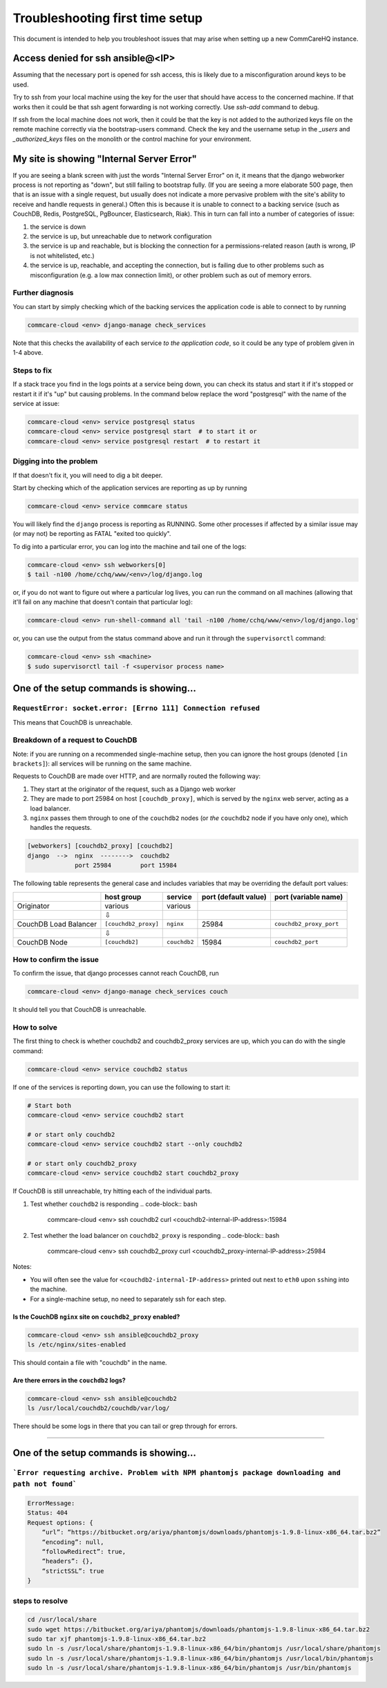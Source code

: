 .. _troubleshoot-first-time-install:

Troubleshooting first time setup
================================

This document is intended to help you troubleshoot issues that may arise
when setting up a new CommCareHQ instance.

Access denied for ssh ansible@<IP>
----------------------------------
Assuming that the necessary port is opened for ssh access, this is likely due to a misconfiguration around keys to be used.

Try to ssh from your local machine using the key for the user that should have access to the concerned machine.
If that works then it could be that ssh agent forwarding is not working correctly. Use `ssh-add` command to debug.

If ssh from the local machine does not work, then it could be that the key is not added to the authorized keys file on the remote machine correctly via the bootstrap-users command.
Check the key and the username setup in the `_users` and `_authorized_keys` files on the monolith or the control machine for your environment.

My site is showing "Internal Server Error"
------------------------------------------

If you are seeing a blank screen with just the words "Internal Server Error" on it,
it means that the django webworker process is not reporting as "down",
but still failing to bootstrap fully.
(If you are seeing a more elaborate 500 page, then that is an issue with a single request,
but usually does not indicate a more pervasive problem with the site's ability to receive and handle requests in general.)
Often this is because it is unable to connect to
a backing service (such as CouchDB, Redis, PostgreSQL, PgBouncer, Elasticsearch, Riak).
This in turn can fall into a number of categories of issue:


#. the service is down
#. the service is up, but unreachable due to network configuration
#. the service is up and reachable, but is blocking the connection for a permissions-related reason
   (auth is wrong, IP is not whitelisted, etc.)
#. the service is up, reachable, and accepting the connection,
   but is failing due to other problems such as misconfiguration (e.g. a low max connection limit),
   or other problem such as out of memory errors.

Further diagnosis
^^^^^^^^^^^^^^^^^

You can start by simply checking which of the backing services
the application code is able to connect to by running

.. code-block:: bash

   commcare-cloud <env> django-manage check_services

Note that this checks the availability of each service *to the application code*\ ,
so it could be any type of problem given in 1-4 above.

Steps to fix
^^^^^^^^^^^^

If a stack trace you find in the logs points at a service being down, you can check its status
and start it if it's stopped or restart it if it's "up" but causing problems. In the command below
replace the word "postgresql" with the name of the service at issue:

.. code-block:: bash

   commcare-cloud <env> service postgresql status
   commcare-cloud <env> service postgresql start  # to start it or
   commcare-cloud <env> service postgresql restart  # to restart it

Digging into the problem
^^^^^^^^^^^^^^^^^^^^^^^^

If that doesn't fix it, you will need to dig a bit deeper.

Start by checking which of the application services are reporting as up
by running

.. code-block:: bash

   commcare-cloud <env> service commcare status

You will likely find the ``django`` process is reporting as RUNNING.
Some other processes if affected by a similar issue may (or may not) be reporting as FATAL "exited too quickly".

To dig into a particular error, you can log into the machine and tail one of the logs:

.. code-block:: bash

   commcare-cloud <env> ssh webworkers[0]
   $ tail -n100 /home/cchq/www/<env>/log/django.log

or, if you do not want to figure out where a particular log lives, you can run the command on all machines
(allowing that it'll fail on any machine that doesn't contain that particular log):

.. code-block:: bash

   commcare-cloud <env> run-shell-command all 'tail -n100 /home/cchq/www/<env>/log/django.log'

or, you can use the output from the status command above and run it through the ``supervisorctl`` command:

.. code-block:: bash

   commcare-cloud <env> ssh <machine>
   $ sudo supervisorctl tail -f <supervisor process name>

One of the setup commands is showing...
---------------------------------------

``RequestError: socket.error: [Errno 111] Connection refused``
^^^^^^^^^^^^^^^^^^^^^^^^^^^^^^^^^^^^^^^^^^^^^^^^^^^^^^^^^^^^^^^^^^

This means that CouchDB is unreachable.

Breakdown of a request to CouchDB
^^^^^^^^^^^^^^^^^^^^^^^^^^^^^^^^^

Note: if you are running on a recommended single-machine setup,
then you can ignore the host groups (denoted ``[in brackets]``\ ):
all services will be running on the same machine.

Requests to CouchDB are made over HTTP,
and are normally routed the following way:


#. They start at the originator of the request,
   such as a Django web worker
#. They are made to port 25984 on host ``[couchdb_proxy]``\ ,
   which is served by the ``nginx`` web server, acting as a load balancer.
#. ``nginx`` passes them through to one of the ``couchdb2`` nodes
   (or *the* ``couchdb2`` node if you have only one),
   which handles the requests.

.. code-block::

   [webworkers] [couchdb2_proxy] [couchdb2]
   django  -->  nginx  -------->  couchdb2
                port 25984        port 15984

The following table represents the general case
and includes variables that may be overriding the default port values:

.. list-table::
   :header-rows: 1

   * - 
     - host group
     - service
     - port (default value)
     - port (variable name)
   * - Originator
     - various
     - various
     - 
     - 
   * - 
     - ⇩
     - 
     -
     - 
   * - CouchDB Load Balancer
     - ``[couchdb2_proxy]``
     - ``nginx``
     - 25984
     - ``couchdb2_proxy_port``
   * - 
     - ⇩
     -
     -
     - 
   * - CouchDB Node
     - ``[couchdb2]``
     - ``couchdb2``
     - 15984
     - ``couchdb2_port``


How to confirm the issue
^^^^^^^^^^^^^^^^^^^^^^^^

To confirm the issue, that django processes cannot reach CouchDB, run

.. code-block:: bash

   commcare-cloud <env> django-manage check_services couch

It should tell you that CouchDB is unreachable.

How to solve
^^^^^^^^^^^^

The first thing to check is whether couchdb2 and couchdb2_proxy
services are up, which you can do with the single command:

.. code-block:: bash

   commcare-cloud <env> service couchdb2 status

If one of the services is reporting down, you can use the following
to start it:

.. code-block:: bash

   # Start both
   commcare-cloud <env> service couchdb2 start

   # or start only couchdb2
   commcare-cloud <env> service couchdb2 start --only couchdb2

   # or start only couchdb2_proxy
   commcare-cloud <env> service couchdb2 start couchdb2_proxy

If CouchDB is still unreachable, try hitting each of the individual
parts.


#. Test whether ``couchdb2`` is responding
   .. code-block:: bash

       commcare-cloud <env> ssh couchdb2
       curl <couchdb2-internal-IP-address>:15984

#. Test whether the load balancer on ``couchdb2_proxy`` is responding
   .. code-block:: bash

       commcare-cloud <env> ssh couchdb2_proxy
       curl <couchdb2_proxy-internal-IP-address>:25984

Notes:


* You will often see the value for ``<couchdb2-internal-IP-address>``
  printed out next to ``eth0`` upon ``ssh``\ ing into the machine.
* For a single-machine setup, no need to separately ssh for each step.

Is the CouchDB ``nginx`` site on ``couchdb2_proxy`` enabled?
""""""""""""""""""""""""""""""""""""""""""""""""""""""""""""""""""""

.. code-block:: bash

   commcare-cloud <env> ssh ansible@couchdb2_proxy
   ls /etc/nginx/sites-enabled

This should contain a file with "couchdb" in the name.

Are there errors in the ``couchdb2`` logs?
""""""""""""""""""""""""""""""""""""""""""""""

.. code-block:: bash

   commcare-cloud <env> ssh ansible@couchdb2
   ls /usr/local/couchdb2/couchdb/var/log/

There should be some logs in there that you can tail
or grep through for errors.

----

One of the setup commands is showing...
---------------------------------------

```Error requesting archive. Problem with NPM phantomjs package downloading and path not found```
^^^^^^^^^^^^^^^^^^^^^^^^^^^^^^^^^^^^^^^^^^^^^^^^^^^^^^^^^^^^^^^^^^^^^^^^^^^^^^^^^^^^^^^^^^^^^^^^^

.. code-block::

   ErrorMessage:
   Status: 404 
   Request options: {
       “url”: “https://bitbucket.org/ariya/phantomjs/downloads/phantomjs-1.9.8-linux-x86_64.tar.bz2”
       “encoding”: null,
       “followRedirect”: true,
       “headers”: {},
       “strictSSL”: true
   }

steps to resolve
^^^^^^^^^^^^^^^^

.. code-block:: bash

    cd /usr/local/share
    sudo wget https://bitbucket.org/ariya/phantomjs/downloads/phantomjs-1.9.8-linux-x86_64.tar.bz2
    sudo tar xjf phantomjs-1.9.8-linux-x86_64.tar.bz2
    sudo ln -s /usr/local/share/phantomjs-1.9.8-linux-x86_64/bin/phantomjs /usr/local/share/phantomjs
    sudo ln -s /usr/local/share/phantomjs-1.9.8-linux-x86_64/bin/phantomjs /usr/local/bin/phantomjs
    sudo ln -s /usr/local/share/phantomjs-1.9.8-linux-x86_64/bin/phantomjs /usr/bin/phantomjs

